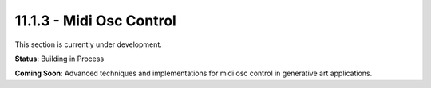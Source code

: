 11.1.3 - Midi Osc Control
================

This section is currently under development.

**Status**: Building in Process

**Coming Soon**: Advanced techniques and implementations for midi osc control in generative art applications.
